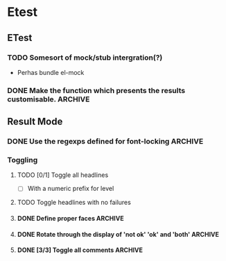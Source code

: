 * Etest
** ETest
*** TODO Somesort of mock/stub intergration(?)
    - Perhas bundle el-mock
*** DONE Make the function which presents the results customisable.    :ARCHIVE:
** Result Mode
*** DONE Use the regexps defined for font-locking                      :ARCHIVE:
*** Toggling
**** TODO [0/1] Toggle all headlines
     - [ ] With a numeric prefix for level
**** TODO Toggle headlines with no failures
**** DONE Define proper faces                                          :ARCHIVE:
     CLOSED: [2008-08-05 Tue 08:57]
**** DONE Rotate through the display of 'not ok' 'ok' and 'both'       :ARCHIVE:
**** DONE [3/3] Toggle all comments                                    :ARCHIVE:
     - [X] All comments
     - [X] 'not ok' comments
     - [X] Keybindings
